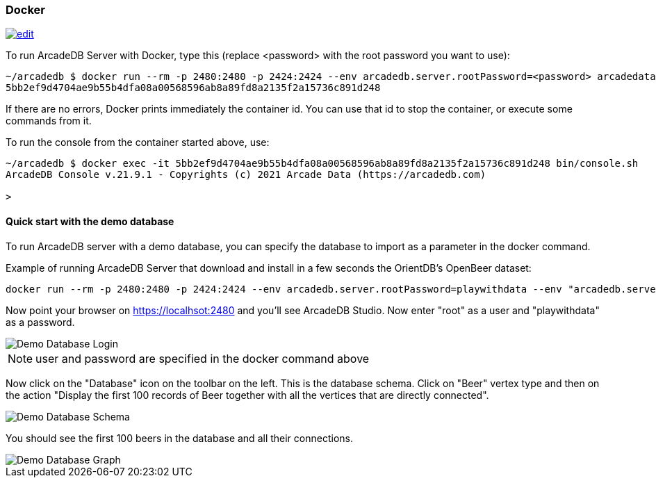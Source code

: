 [[Docker]]
=== Docker
image:../images/edit.png[link="https://github.com/ArcadeData/arcadedb-docs/blob/main/src/main/asciidoc/server/docker.adoc" float="right"]

To run ArcadeDB Server with Docker, type this (replace <password> with the root password you want to use):

```shell
~/arcadedb $ docker run --rm -p 2480:2480 -p 2424:2424 --env arcadedb.server.rootPassword=<password> arcadedata/arcadedb:latest
5bb2ef9d4704ae9b55b4dfa08a00568596ab8a89fd8a2135f2a15736c891d248
```

If there are no errors, Docker prints immediately the container id. You can use that id to stop the container, or execute some commands from it.

To run the console from the container started above, use:

```shell
~/arcadedb $ docker exec -it 5bb2ef9d4704ae9b55b4dfa08a00568596ab8a89fd8a2135f2a15736c891d248 bin/console.sh
ArcadeDB Console v.21.9.1 - Copyrights (c) 2021 Arcade Data (https://arcadedb.com)

>
```

==== Quick start with the demo database

To run ArcadeDB server with a demo database, you can specify the database to import as a parameter in the docker command.

Example of running ArcadeDB Server that download and install in a few seconds the OrientDB's OpenBeer dataset:

```shell
docker run --rm -p 2480:2480 -p 2424:2424 --env arcadedb.server.rootPassword=playwithdata --env "arcadedb.server.defaultDatabases=Imported[root]{import:https://github.com/ArcadeData/arcadedb-datasets/raw/main/orientdb/OpenBeer.gz}" arcadedata/arcadedb:latest
```

Now point your browser on https://localhsot:2480 and you'll see ArcadeDB Studio. Now enter "root" as a user and "playwithdata" as a password.

image::../images/openbeer-demo-login.png[alt="Demo Database Login"]

NOTE: user and password are specified in the docker command above

Now click on the "Database" icon on the toolbar on the left. This is the database schema. Click on "Beer" vertex type and then on the action "Display the first 100 records of Beer together with all the vertices that are directly connected".

image::../images/openbeer-demo-schema.png[alt="Demo Database Schema"]

You should see the first 100 beers in the database and all their connections.

image::../images/openbeer-demo-graph.png[alt="Demo Database Graph"]
